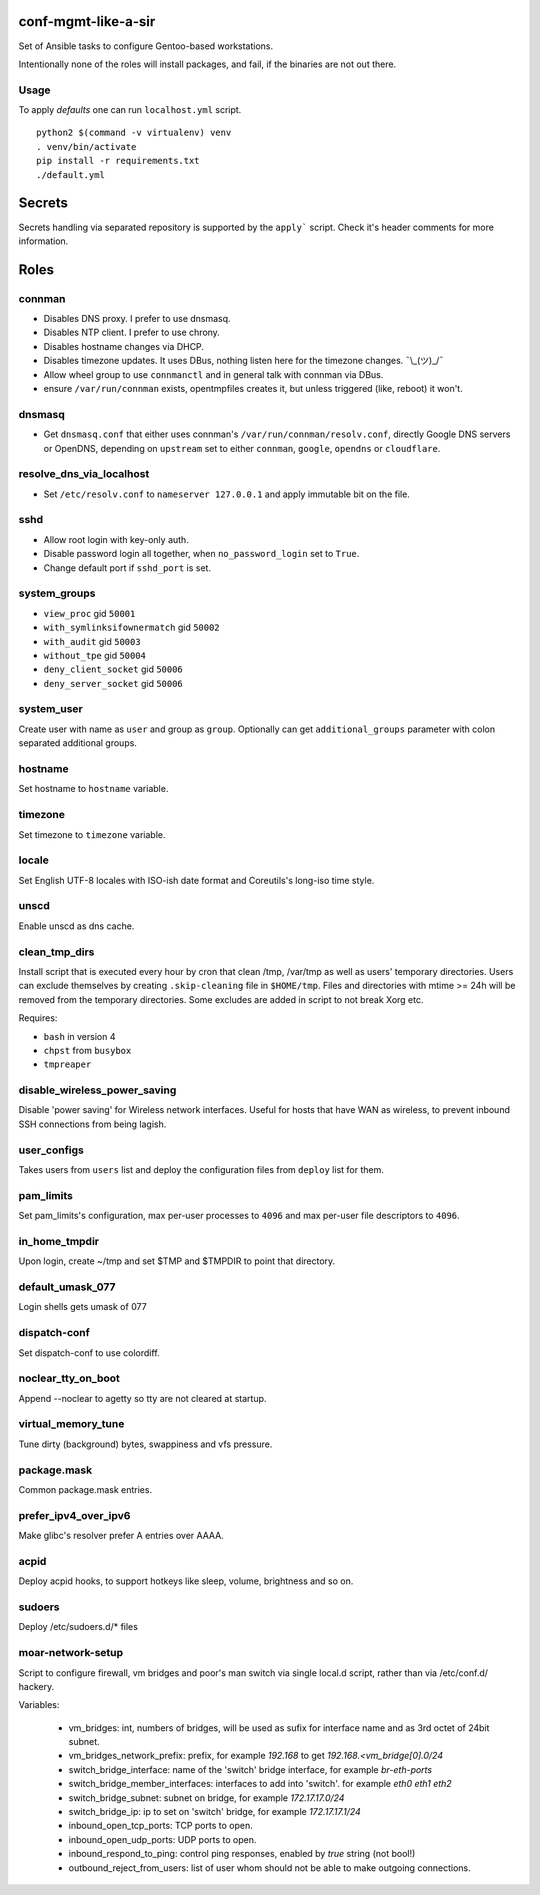 conf-mgmt-like-a-sir
====================

Set of Ansible tasks to configure Gentoo-based workstations.

Intentionally none of the roles will install packages, and fail, if the binaries are not out there.

Usage
-----
To apply *defaults* one can run ``localhost.yml`` script.
::

    python2 $(command -v virtualenv) venv
    . venv/bin/activate
    pip install -r requirements.txt
    ./default.yml

Secrets
=======

Secrets handling via separated repository is supported by the ``apply``` script. Check it's header comments for more information.

Roles
=====

connman
-------

- Disables DNS proxy. I prefer to use dnsmasq.
- Disables NTP client. I prefer to use chrony.
- Disables hostname changes via DHCP.
- Disables timezone updates. It uses DBus, nothing listen here for the timezone changes. ¯\\_(ツ)_/¯
- Allow wheel group to use ``connmanctl`` and in general talk with connman via DBus.
- ensure ``/var/run/connman`` exists, opentmpfiles creates it, but unless triggered (like, reboot) it won't.

dnsmasq
-------

- Get ``dnsmasq.conf`` that either uses connman's ``/var/run/connman/resolv.conf``, directly Google DNS servers or OpenDNS, depending on ``upstream`` set to either ``connman``, ``google``, ``opendns`` or ``cloudflare``.

resolve_dns_via_localhost
-------------------------

- Set ``/etc/resolv.conf`` to ``nameserver 127.0.0.1`` and apply immutable bit on the file.

sshd
----

- Allow root login with key-only auth.
- Disable password login all together, when ``no_password_login`` set to ``True``.
- Change default port if ``sshd_port`` is set.

system_groups
-------------

- ``view_proc`` gid ``50001``
- ``with_symlinksifownermatch`` gid ``50002``
- ``with_audit`` gid ``50003``
- ``without_tpe`` gid ``50004``
- ``deny_client_socket`` gid ``50006``
- ``deny_server_socket`` gid ``50006``

system_user
-----------

Create user with name as ``user`` and group as ``group``. Optionally can get ``additional_groups`` parameter with colon separated additional groups.

hostname
--------

Set hostname to ``hostname`` variable.

timezone
--------

Set timezone to ``timezone`` variable.

locale
------

Set English UTF-8 locales with ISO-ish date format and Coreutils's long-iso time style.

unscd
-----

Enable unscd as dns cache.

clean_tmp_dirs
--------------

Install script that is executed every hour by cron that clean /tmp, /var/tmp as well as users' temporary directories. Users can exclude themselves by creating ``.skip-cleaning`` file in ``$HOME/tmp``. Files and directories with mtime >= 24h will be removed from the temporary directories. Some excludes are added in script to not break Xorg etc.

Requires:

- ``bash`` in version 4
- ``chpst`` from ``busybox``
- ``tmpreaper``

disable_wireless_power_saving
-----------------------------

Disable 'power saving' for Wireless network interfaces. Useful for hosts that have WAN as wireless, to prevent inbound SSH connections from being lagish.

user_configs
------------

Takes users from ``users`` list and deploy the configuration files from ``deploy`` list for them.

pam_limits
----------

Set pam_limits's configuration, max per-user processes to ``4096`` and max per-user file descriptors to ``4096``.

in_home_tmpdir
--------------

Upon login, create ~/tmp and set $TMP and $TMPDIR to point that directory.

default_umask_077
-----------------

Login shells gets umask of 077

dispatch-conf
-------------

Set dispatch-conf to use colordiff.

noclear_tty_on_boot
-------------------

Append --noclear to agetty so tty are not cleared at startup.

virtual_memory_tune
-------------------

Tune dirty (background) bytes, swappiness and vfs pressure.

package.mask
------------

Common package.mask entries.

prefer_ipv4_over_ipv6
---------------------

Make glibc's resolver prefer A entries over AAAA.

acpid
-----

Deploy acpid hooks, to support hotkeys like sleep, volume, brightness and so on.

sudoers
-------

Deploy /etc/sudoers.d/* files


moar-network-setup
------------------

Script to configure firewall, vm bridges and poor's man switch via single local.d script, rather than via /etc/conf.d/ hackery.

Variables:

    - vm_bridges: int, numbers of bridges, will be used as sufix for interface name and as 3rd octet of 24bit subnet.
    - vm_bridges_network_prefix: prefix, for example `192.168` to get `192.168.<vm_bridge[0].0/24`
    - switch_bridge_interface: name of the 'switch' bridge interface, for example `br-eth-ports`
    - switch_bridge_member_interfaces: interfaces to add into 'switch'. for example `eth0 eth1 eth2`
    - switch_bridge_subnet: subnet on bridge, for example `172.17.17.0/24`
    - switch_bridge_ip: ip to set on 'switch' bridge, for example `172.17.17.1/24`
    - inbound_open_tcp_ports: TCP ports to open.
    - inbound_open_udp_ports: UDP ports to open.
    - inbound_respond_to_ping: control ping responses, enabled by `true` string (not bool!)
    - outbound_reject_from_users: list of user whom should not be able to make outgoing connections.


